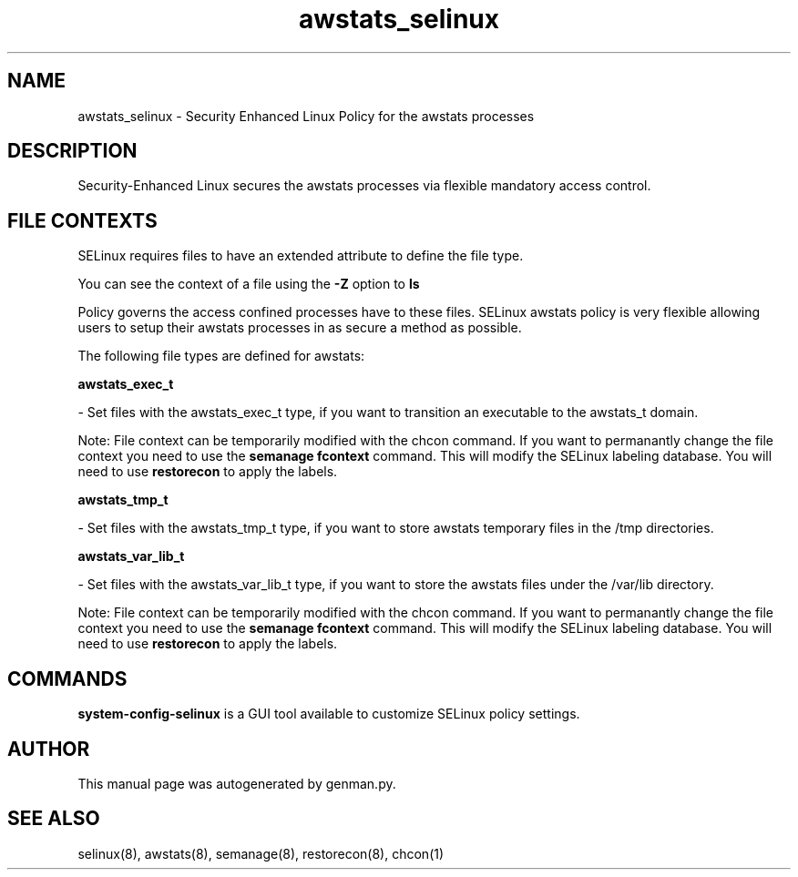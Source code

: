 .TH  "awstats_selinux"  "8"  "awstats" "dwalsh@redhat.com" "awstats SELinux Policy documentation"
.SH "NAME"
awstats_selinux \- Security Enhanced Linux Policy for the awstats processes
.SH "DESCRIPTION"

Security-Enhanced Linux secures the awstats processes via flexible mandatory access
control.  

.SH FILE CONTEXTS
SELinux requires files to have an extended attribute to define the file type. 
.PP
You can see the context of a file using the \fB\-Z\fP option to \fBls\bP
.PP
Policy governs the access confined processes have to these files. 
SELinux awstats policy is very flexible allowing users to setup their awstats processes in as secure a method as possible.
.PP 
The following file types are defined for awstats:


.EX
.B awstats_exec_t 
.EE

- Set files with the awstats_exec_t type, if you want to transition an executable to the awstats_t domain.

Note: File context can be temporarily modified with the chcon command.  If you want to permanantly change the file context you need to use the 
.B semanage fcontext 
command.  This will modify the SELinux labeling database.  You will need to use
.B restorecon
to apply the labels.


.EX
.B awstats_tmp_t 
.EE

- Set files with the awstats_tmp_t type, if you want to store awstats temporary files in the /tmp directories.


.EX
.B awstats_var_lib_t 
.EE

- Set files with the awstats_var_lib_t type, if you want to store the awstats files under the /var/lib directory.

Note: File context can be temporarily modified with the chcon command.  If you want to permanantly change the file context you need to use the 
.B semanage fcontext 
command.  This will modify the SELinux labeling database.  You will need to use
.B restorecon
to apply the labels.

.SH "COMMANDS"

.PP
.B system-config-selinux 
is a GUI tool available to customize SELinux policy settings.

.SH AUTHOR	
This manual page was autogenerated by genman.py.

.SH "SEE ALSO"
selinux(8), awstats(8), semanage(8), restorecon(8), chcon(1)
